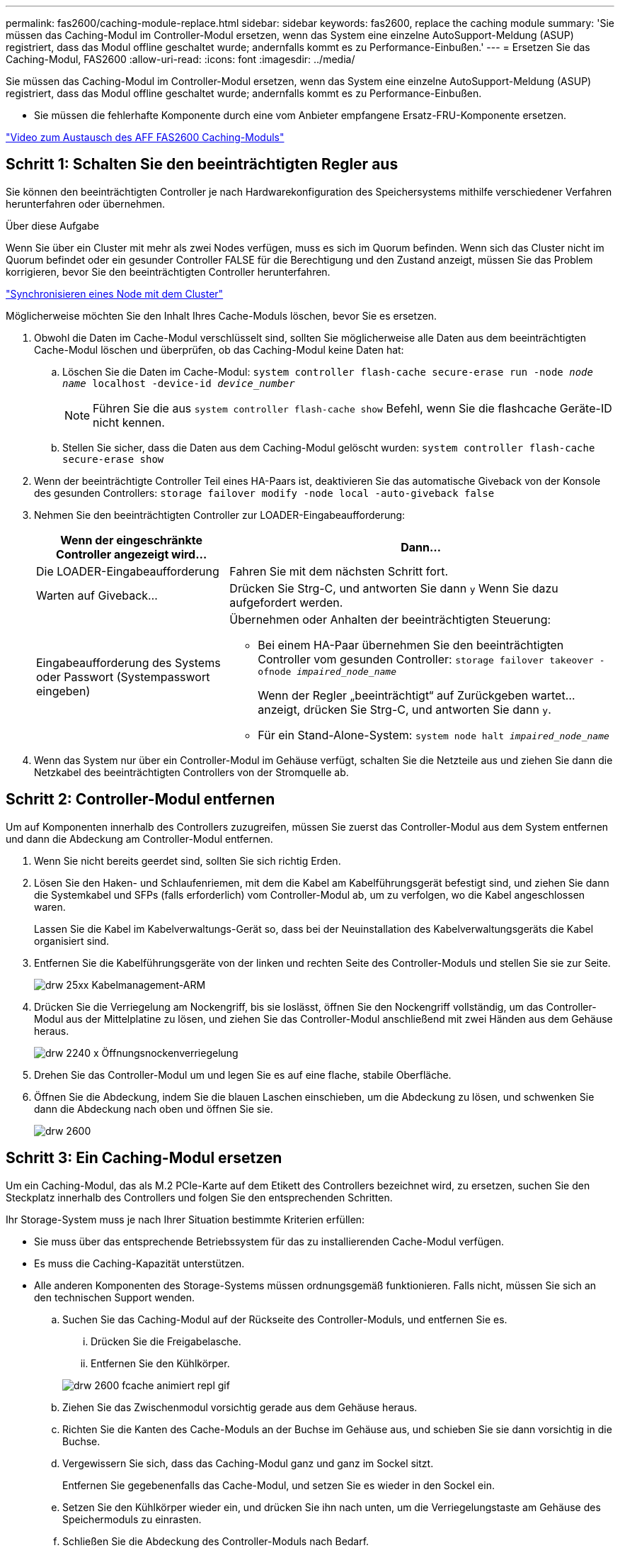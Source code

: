---
permalink: fas2600/caching-module-replace.html 
sidebar: sidebar 
keywords: fas2600, replace the caching module 
summary: 'Sie müssen das Caching-Modul im Controller-Modul ersetzen, wenn das System eine einzelne AutoSupport-Meldung (ASUP) registriert, dass das Modul offline geschaltet wurde; andernfalls kommt es zu Performance-Einbußen.' 
---
= Ersetzen Sie das Caching-Modul, FAS2600
:allow-uri-read: 
:icons: font
:imagesdir: ../media/


[role="lead"]
Sie müssen das Caching-Modul im Controller-Modul ersetzen, wenn das System eine einzelne AutoSupport-Meldung (ASUP) registriert, dass das Modul offline geschaltet wurde; andernfalls kommt es zu Performance-Einbußen.

* Sie müssen die fehlerhafte Komponente durch eine vom Anbieter empfangene Ersatz-FRU-Komponente ersetzen.


link:https://youtu.be/Rc-EQT-HAxU["Video zum Austausch des AFF FAS2600 Caching-Moduls"^]



== Schritt 1: Schalten Sie den beeinträchtigten Regler aus

Sie können den beeinträchtigten Controller je nach Hardwarekonfiguration des Speichersystems mithilfe verschiedener Verfahren herunterfahren oder übernehmen.

.Über diese Aufgabe
Wenn Sie über ein Cluster mit mehr als zwei Nodes verfügen, muss es sich im Quorum befinden. Wenn sich das Cluster nicht im Quorum befindet oder ein gesunder Controller FALSE für die Berechtigung und den Zustand anzeigt, müssen Sie das Problem korrigieren, bevor Sie den beeinträchtigten Controller herunterfahren.

link:https://docs.netapp.com/us-en/ontap/system-admin/synchronize-node-cluster-task.html?q=Quorum["Synchronisieren eines Node mit dem Cluster"^]

Möglicherweise möchten Sie den Inhalt Ihres Cache-Moduls löschen, bevor Sie es ersetzen.

. Obwohl die Daten im Cache-Modul verschlüsselt sind, sollten Sie möglicherweise alle Daten aus dem beeinträchtigten Cache-Modul löschen und überprüfen, ob das Caching-Modul keine Daten hat:
+
.. Löschen Sie die Daten im Cache-Modul: `system controller flash-cache secure-erase run -node _node name_ localhost -device-id _device_number_`
+

NOTE: Führen Sie die aus `system controller flash-cache show` Befehl, wenn Sie die flashcache Geräte-ID nicht kennen.

.. Stellen Sie sicher, dass die Daten aus dem Caching-Modul gelöscht wurden: `system controller flash-cache secure-erase show`


. Wenn der beeinträchtigte Controller Teil eines HA-Paars ist, deaktivieren Sie das automatische Giveback von der Konsole des gesunden Controllers: `storage failover modify -node local -auto-giveback false`
. Nehmen Sie den beeinträchtigten Controller zur LOADER-Eingabeaufforderung:
+
[cols="1,2"]
|===
| Wenn der eingeschränkte Controller angezeigt wird... | Dann... 


 a| 
Die LOADER-Eingabeaufforderung
 a| 
Fahren Sie mit dem nächsten Schritt fort.



 a| 
Warten auf Giveback...
 a| 
Drücken Sie Strg-C, und antworten Sie dann `y` Wenn Sie dazu aufgefordert werden.



 a| 
Eingabeaufforderung des Systems oder Passwort (Systempasswort eingeben)
 a| 
Übernehmen oder Anhalten der beeinträchtigten Steuerung:

** Bei einem HA-Paar übernehmen Sie den beeinträchtigten Controller vom gesunden Controller: `storage failover takeover -ofnode _impaired_node_name_`
+
Wenn der Regler „beeinträchtigt“ auf Zurückgeben wartet... anzeigt, drücken Sie Strg-C, und antworten Sie dann `y`.

** Für ein Stand-Alone-System: `system node halt _impaired_node_name_`


|===
. Wenn das System nur über ein Controller-Modul im Gehäuse verfügt, schalten Sie die Netzteile aus und ziehen Sie dann die Netzkabel des beeinträchtigten Controllers von der Stromquelle ab.




== Schritt 2: Controller-Modul entfernen

Um auf Komponenten innerhalb des Controllers zuzugreifen, müssen Sie zuerst das Controller-Modul aus dem System entfernen und dann die Abdeckung am Controller-Modul entfernen.

. Wenn Sie nicht bereits geerdet sind, sollten Sie sich richtig Erden.
. Lösen Sie den Haken- und Schlaufenriemen, mit dem die Kabel am Kabelführungsgerät befestigt sind, und ziehen Sie dann die Systemkabel und SFPs (falls erforderlich) vom Controller-Modul ab, um zu verfolgen, wo die Kabel angeschlossen waren.
+
Lassen Sie die Kabel im Kabelverwaltungs-Gerät so, dass bei der Neuinstallation des Kabelverwaltungsgeräts die Kabel organisiert sind.

. Entfernen Sie die Kabelführungsgeräte von der linken und rechten Seite des Controller-Moduls und stellen Sie sie zur Seite.
+
image::../media/drw_25xx_cable_management_arm.png[drw 25xx Kabelmanagement-ARM]

. Drücken Sie die Verriegelung am Nockengriff, bis sie loslässt, öffnen Sie den Nockengriff vollständig, um das Controller-Modul aus der Mittelplatine zu lösen, und ziehen Sie das Controller-Modul anschließend mit zwei Händen aus dem Gehäuse heraus.
+
image::../media/drw_2240_x_opening_cam_latch.png[drw 2240 x Öffnungsnockenverriegelung]

. Drehen Sie das Controller-Modul um und legen Sie es auf eine flache, stabile Oberfläche.
. Öffnen Sie die Abdeckung, indem Sie die blauen Laschen einschieben, um die Abdeckung zu lösen, und schwenken Sie dann die Abdeckung nach oben und öffnen Sie sie.
+
image::../media/drw_2600_opening_pcm_cover.png[drw 2600, öffnen der pcm-Abdeckung]





== Schritt 3: Ein Caching-Modul ersetzen

Um ein Caching-Modul, das als M.2 PCIe-Karte auf dem Etikett des Controllers bezeichnet wird, zu ersetzen, suchen Sie den Steckplatz innerhalb des Controllers und folgen Sie den entsprechenden Schritten.

Ihr Storage-System muss je nach Ihrer Situation bestimmte Kriterien erfüllen:

* Sie muss über das entsprechende Betriebssystem für das zu installierenden Cache-Modul verfügen.
* Es muss die Caching-Kapazität unterstützen.
* Alle anderen Komponenten des Storage-Systems müssen ordnungsgemäß funktionieren. Falls nicht, müssen Sie sich an den technischen Support wenden.
+
.. Suchen Sie das Caching-Modul auf der Rückseite des Controller-Moduls, und entfernen Sie es.
+
... Drücken Sie die Freigabelasche.
... Entfernen Sie den Kühlkörper.




+
image::../media/drw_2600_fcache_repl_animated_gif.png[drw 2600 fcache animiert repl gif]

+
.. Ziehen Sie das Zwischenmodul vorsichtig gerade aus dem Gehäuse heraus.
.. Richten Sie die Kanten des Cache-Moduls an der Buchse im Gehäuse aus, und schieben Sie sie dann vorsichtig in die Buchse.
.. Vergewissern Sie sich, dass das Caching-Modul ganz und ganz im Sockel sitzt.
+
Entfernen Sie gegebenenfalls das Cache-Modul, und setzen Sie es wieder in den Sockel ein.

.. Setzen Sie den Kühlkörper wieder ein, und drücken Sie ihn nach unten, um die Verriegelungstaste am Gehäuse des Speichermoduls zu einrasten.
.. Schließen Sie die Abdeckung des Controller-Moduls nach Bedarf.






== Schritt 4: Installieren Sie das Controller-Modul neu

Nachdem Sie die Komponenten im Controller-Modul ausgetauscht haben, setzen Sie sie wieder in das Gehäuse ein.

. Wenn dies noch nicht geschehen ist, bringen Sie die Abdeckung am Controller-Modul wieder an.
. Richten Sie das Ende des Controller-Moduls an der Öffnung im Gehäuse aus, und drücken Sie dann vorsichtig das Controller-Modul zur Hälfte in das System.
+

NOTE: Setzen Sie das Controller-Modul erst dann vollständig in das Chassis ein, wenn Sie dazu aufgefordert werden.

. Das System nach Bedarf neu einsetzen.
+
Wenn Sie die Medienkonverter (QSFPs oder SFPs) entfernt haben, sollten Sie diese erneut installieren, wenn Sie Glasfaserkabel verwenden.

. Führen Sie die Neuinstallation des Controller-Moduls durch:
+
[cols="1,2"]
|===
| Ihr System befindet sich in... | Führen Sie dann folgende Schritte aus... 


 a| 
Ein HA-Paar
 a| 
Das Controller-Modul beginnt zu booten, sobald es vollständig im Gehäuse sitzt. Bereiten Sie sich darauf vor, den Bootvorgang zu unterbrechen.

.. Schieben Sie das Steuermodul fest in die offene Position, bis es auf die Mittelebene trifft und vollständig sitzt, und schließen Sie dann den Nockengriff in die verriegelte Position.
+

NOTE: Beim Einschieben des Controller-Moduls in das Gehäuse keine übermäßige Kraft verwenden, um Schäden an den Anschlüssen zu vermeiden.

+
Der Controller beginnt zu booten, sobald er im Gehäuse sitzt.

.. Wenn Sie dies noch nicht getan haben, installieren Sie das Kabelverwaltungsgerät neu.
.. Verbinden Sie die Kabel mit dem Haken- und Schlaufenband mit dem Kabelmanagement-Gerät.
.. Wenn die Meldung angezeigt wird `Press Ctrl-C for Boot Menu`, Drücken Sie `Ctrl-C` Um den Bootvorgang zu unterbrechen.
+

NOTE: Wenn die Eingabeaufforderung nicht angezeigt wird und das Controller-Modul im ONTAP gebootet wird, geben Sie ein `halt`, Und geben Sie an der LOADER-Eingabeaufforderung ein `boot_ontap`, Drücken Sie `Ctrl-C` Wenn Sie dazu aufgefordert werden, und starten Sie dann in den Wartungsmodus.

.. Wählen Sie im angezeigten Menü die Option zum Starten im Wartungsmodus aus.




 a| 
Eine eigenständige Konfiguration
 a| 
.. Schieben Sie das Steuermodul fest in die offene Position, bis es auf die Mittelebene trifft und vollständig sitzt, und schließen Sie dann den Nockengriff in die verriegelte Position.
+

NOTE: Beim Einschieben des Controller-Moduls in das Gehäuse keine übermäßige Kraft verwenden, um Schäden an den Anschlüssen zu vermeiden.

.. Wenn Sie dies noch nicht getan haben, installieren Sie das Kabelverwaltungsgerät neu.
.. Verbinden Sie die Kabel mit dem Haken- und Schlaufenband mit dem Kabelmanagement-Gerät.
.. Schließen Sie die Stromkabel wieder an die Netzteile und an die Stromquellen an, schalten Sie den Netzstrom ein, um den Bootvorgang zu starten, und drücken Sie dann `Ctrl-C` Nachdem Sie den gesehen haben `Press Ctrl-C for Boot Menu` Nachricht:
+

NOTE: Wenn die Eingabeaufforderung nicht angezeigt wird und das Controller-Modul im ONTAP gebootet wird, geben Sie ein `halt`, Und geben Sie an der LOADER-Eingabeaufforderung ein `boot_ontap`, Drücken Sie `Ctrl-C` Wenn Sie dazu aufgefordert werden, und starten Sie dann in den Wartungsmodus.

.. Wählen Sie im Startmenü die Option Wartungsmodus aus.


|===




== Schritt 5: Führen Sie die Diagnose auf Systemebene aus

Nach der Installation eines neuen Cache-Moduls sollten Sie die Diagnose ausführen.

Ihr System muss die LOADER-Eingabeaufforderung aufweisen, um die Diagnose auf Systemebene zu starten.

Alle Befehle im Diagnoseverfahren werden vom Controller ausgegeben, der die Komponente ersetzt wird.

. Wenn der zu wartenden Controller nicht an der LOADER-Eingabeaufforderung angezeigt wird, führen Sie die folgenden Schritte aus:
+
.. Wählen Sie im angezeigten Menü die Option Wartungsmodus.
.. Nachdem der Controller in den Wartungsmodus gebootet wurde, beenden Sie den Controller: `halt`
+
Nachdem Sie den Befehl ausgegeben haben, sollten Sie warten, bis das System an der LOADER-Eingabeaufforderung angehalten wird.

+

NOTE: Während des Startvorgangs können Sie sicher reagieren `y` So werden Sie aufgefordert:



. Rufen Sie an der LOADER-Eingabeaufforderung die speziellen Treiber auf, die speziell für die Diagnose auf Systemebene entwickelt wurden, um ordnungsgemäß zu funktionieren: `boot_diags`
+
Während des Startvorgangs können Sie sicher reagieren `y` Zu den Aufforderungen, bis die Eingabeaufforderung für den Wartungsmodus (*>) angezeigt wird.

. Führen Sie eine Diagnose für das Caching-Modul aus: `sldiag device run -dev fcache`
. Vergewissern Sie sich, dass keine Hardwareprobleme aufgrund des Austauschs des Caching-Moduls entstanden sind: `sldiag device status -dev fcache -long -state failed`
+
Die Diagnose auf Systemebene gibt die Eingabeaufforderung zurück, wenn keine Testfehler auftreten oder den vollständigen Status von Fehlern, die durch das Testen der Komponente entstehen, angezeigt wird.

. Fahren Sie auf der Grundlage des Ergebnisses des vorhergehenden Schritts fort:


[cols="1,3"]
|===
| Wenn die Diagnose auf Systemebene testet... | Dann... 


 a| 
Wurden ohne Fehler abgeschlossen
 a| 
. Löschen Sie die Statusprotokolle: `sldiag device clearstatus`
. Überprüfen Sie, ob das Protokoll gelöscht wurde: `sldiag device status`
+
Die folgende Standardantwort wird angezeigt:

+
SLDIAG: Es sind keine Protokollnachrichten vorhanden.

. Beenden des Wartungsmodus: `halt`
+
Der Controller zeigt die LOADER-Eingabeaufforderung an.

. Booten des Controllers über die LOADER-Eingabeaufforderung: `bye`
. Zurückkehren des Controllers in den normalen Betrieb:
+
* Wenn Ihr Controller in einem HA-Paar* ist, führen Sie einen Geben zurück: `storage failover giveback -ofnode _replacement_node_name_`

+
*Hinweis:* Wenn Sie das automatische Giveback deaktiviert haben, aktivieren Sie es mit dem wieder `storage failover modify` Befehl.

+
*Wenn sich Ihr Controller in einer eigenständigen Konfiguration befindet*, fahren Sie mit dem nächsten Schritt fort. Es ist keine Aktion erforderlich.

+
Sie haben die Diagnose auf Systemebene abgeschlossen.





 a| 
Es kam zu einigen Testfehlern
 a| 
Bestimmen Sie die Ursache des Problems:

. Beenden des Wartungsmodus: `halt`
+
Nachdem Sie den Befehl ausgegeben haben, warten Sie, bis das System an der LOADER-Eingabeaufforderung angehalten wird.

. Schalten Sie die Netzteile aus oder wieder ein, abhängig von der Anzahl der Controller-Module im Chassis:
+
** Wenn Sie zwei Controller-Module im Chassis besitzen, lassen Sie die Netzteile eingeschaltet, um das andere Controller-Modul mit Strom zu versorgen.
** Wenn Sie ein Controller-Modul im Gehäuse haben, schalten Sie die Netzteile aus und ziehen Sie sie von den Netzteilen ab.


. Überprüfen Sie, ob Sie alle Aspekte, die bei der Ausführung von Diagnose auf Systemebene zu beachten sind, dass die Kabel sicher angeschlossen sind und die Hardwarekomponenten ordnungsgemäß im Storage-System installiert wurden.
. Booten Sie das zu betreuende Controller-Modul, und unterbrechen Sie den Boot, indem Sie auf drücken `Ctrl-C` Wenn Sie dazu aufgefordert werden, zum Startmenü zu gelangen:
+
** Wenn Sie zwei Controller-Module im Chassis haben, setzen Sie das Controller-Modul vollständig ein, das Sie im Chassis warten.
+
Das Controller-Modul wird bei vollem Sitz hochgestartet.

** Wenn Sie ein Controller-Modul im Chassis haben, schließen Sie die Netzteile an und schalten Sie sie dann ein.


. Wählen Sie aus dem Menü die Option Start in den Wartungsmodus.
. Beenden Sie den Wartungsmodus, indem Sie den folgenden Befehl eingeben: `halt`
+
Nachdem Sie den Befehl ausgegeben haben, warten Sie, bis das System an der LOADER-Eingabeaufforderung angehalten wird.

. Führen Sie den Diagnosetest auf Systemebene erneut aus.


|===


== Schritt 6: Senden Sie das fehlgeschlagene Teil an NetApp zurück

Senden Sie das fehlerhafte Teil wie in den dem Kit beiliegenden RMA-Anweisungen beschrieben an NetApp zurück. Siehe https://["Teilerückgabe  Austausch"] Seite für weitere Informationen.

